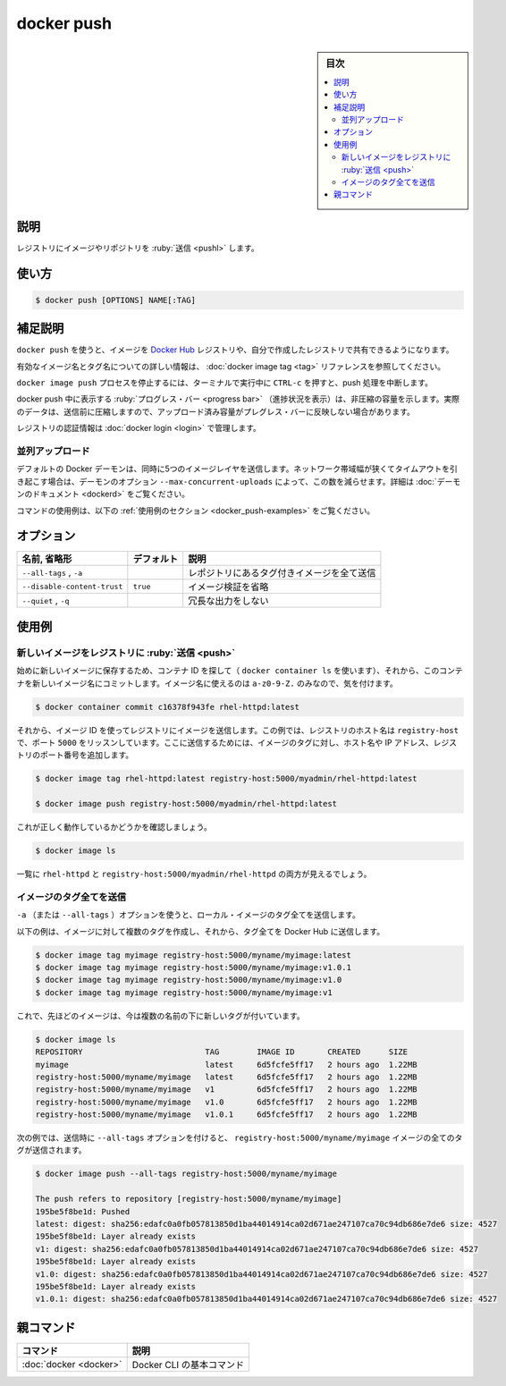 .. -*- coding: utf-8 -*-
.. URL: https://docs.docker.com/engine/reference/commandline/push/
.. SOURCE:
   doc version: 20.10
      https://github.com/docker/docker.github.io/blob/master/engine/reference/commandline/push.md
      https://github.com/docker/docker.github.io/blob/master/_data/engine-cli/docker_push.yaml
.. check date: 2022/03/21
.. Commits on Aug 22, 2021 304f64ccec26ef1810e90d385d5bae5fab3ce6f4
.. -------------------------------------------------------------------

.. docker push

=======================================
docker push
=======================================

.. sidebar:: 目次

   .. contents:: 
       :depth: 3
       :local:

.. _docker_push-description:

説明
==========

.. Push an image or a repository to a registry

レジストリにイメージやリポジトリを :ruby:`送信 <pushl>` します。

.. _docker_push-usage:

使い方
==========

.. code-block:: bash

   $ docker push [OPTIONS] NAME[:TAG]

.. Extended description
.. _docker_push-extended-description:

補足説明
==========

.. Use docker image push to share your images to the Docker Hub registry or to a self-hosted one.

``docker push`` を使うと、イメージを `Docker Hub <https://hub.docker.com/>`_ レジストリや、自分で作成したレジストリで共有できるようになります。

.. Refer to the docker image tag reference for more information about valid image and tag names.

有効なイメージ名とタグ名についての詳しい情報は、 :doc:`docker image tag <tag>` リファレンスを参照してください。

.. Killing the docker image push process, for example by pressing CTRL-c while it is running in a terminal, terminates the push operation.

``docker image push`` プロセスを停止するには、ターミナルで実行中に ``CTRL-c`` を押すと、push 処理を中断します。

.. Progress bars are shown during docker push, which show the uncompressed size. The actual amount of data that’s pushed will be compressed before sending, so the uploaded size will not be reflected by the progress bar.

docker push 中に表示する :ruby:`プログレス・バー <progress bar>` （進捗状況を表示）は、非圧縮の容量を示します。実際のデータは、送信前に圧縮しますので、アップロード済み容量がプレグレス・バーに反映しない場合があります。

.. Registry credentials are managed by docker login.

レジストリの認証情報は :doc:`docker login <login>` で管理します。

.. Concurrent uploads

.. _docker_push-concurrent-upload:
並列アップロード
--------------------

.. By default the Docker daemon will push five layers of an image at a time. If you are on a low bandwidth connection this may cause timeout issues and you may want to lower this via the --max-concurrent-uploads daemon option. See the daemon documentation for more details.

デフォルトの Docker デーモンは、同時に5つのイメージレイヤを送信します。ネットワーク帯域幅が狭くてタイムアウトを引き起こす場合は、デーモンのオプション ``--max-concurrent-uploads`` によって、この数を減らせます。詳細は :doc:`デーモンのドキュメント <dockerd>` をご覧ください。

.. For example uses of this command, refer to the examples section below.

コマンドの使用例は、以下の :ref:`使用例のセクション <docker_push-examples>` をご覧ください。

.. _docker_push-options:

オプション
==========

.. list-table::
   :header-rows: 1

   * - 名前, 省略形
     - デフォルト
     - 説明
   * - ``--all-tags`` , ``-a``
     - 
     - レポジトリにあるタグ付きイメージを全て送信
   * - ``--disable-content-trust``
     - ``true``
     - イメージ検証を省略
   * - ``--quiet`` , ``-q``
     - 
     - 冗長な出力をしない

.. Examples
.. _docker_push-examples:

使用例
==========

.. Push a new image to a registry
.. _docker_push-push-a-new-image-to-a-registry:
新しいイメージをレジストリに :ruby:`送信 <push>`
--------------------------------------------------

.. First save the new image by finding the container ID (using docker container ls) and then committing it to a new image name. Note that only a-z0-9-_. are allowed when naming images:

始めに新しいイメージに保存するため、コンテナ ID を探して（ ``docker container ls`` を使います）、それから、このコンテナを新しいイメージ名にコミットします。イメージ名に使えるのは ``a-z0-9-Z.`` のみなので、気を付けます。

.. code-block:: bash

   $ docker container commit c16378f943fe rhel-httpd:latest

.. Now, push the image to the registry using the image ID. In this example the registry is on host named registry-host and listening on port 5000. To do this, tag the image with the host name or IP address, and the port of the registry:

それから、イメージ ID を使ってレジストリにイメージを送信します。この例では、レジストリのホスト名は ``registry-host`` で、ポート ``5000`` をリッスンしています。ここに送信するためには、イメージのタグに対し、ホスト名や IP アドレス、レジストリのポート番号を追加します。

.. code-block:: bash

   $ docker image tag rhel-httpd:latest registry-host:5000/myadmin/rhel-httpd:latest
   
   $ docker image push registry-host:5000/myadmin/rhel-httpd:latest

.. Check that this worked by running:

これが正しく動作しているかどうかを確認しましょう。

.. code-block:: bash

   $ docker image ls

.. You should see both rhel-httpd and registry-host:5000/myadmin/rhel-httpd listed.

一覧に ``rhel-httpd`` と ``registry-host:5000/myadmin/rhel-httpd`` の両方が見えるでしょう。

.. Push all tags of an image
.. _docker_push-push-all-tags-of-an-image:
イメージのタグ全てを送信
------------------------------

.. Use the -a (or --all-tags) option to push all tags of a local image.

``-a`` （または ``--all-tags`` ）オプションを使うと、ローカル・イメージのタグ全てを送信します。

.. The following example creates multiple tags for an image, and pushes all those tags to Docker Hub.

以下の例は、イメージに対して複数のタグを作成し、それから、タグ全てを Docker Hub に送信します。

.. code-block:: bash

   $ docker image tag myimage registry-host:5000/myname/myimage:latest
   $ docker image tag myimage registry-host:5000/myname/myimage:v1.0.1
   $ docker image tag myimage registry-host:5000/myname/myimage:v1.0
   $ docker image tag myimage registry-host:5000/myname/myimage:v1

.. The image is now tagged under multiple names:

これで、先ほどのイメージは、今は複数の名前の下に新しいタグが付いています。

.. code-block:: bash

   $ docker image ls
   REPOSITORY                          TAG        IMAGE ID       CREATED      SIZE
   myimage                             latest     6d5fcfe5ff17   2 hours ago  1.22MB
   registry-host:5000/myname/myimage   latest     6d5fcfe5ff17   2 hours ago  1.22MB
   registry-host:5000/myname/myimage   v1         6d5fcfe5ff17   2 hours ago  1.22MB
   registry-host:5000/myname/myimage   v1.0       6d5fcfe5ff17   2 hours ago  1.22MB
   registry-host:5000/myname/myimage   v1.0.1     6d5fcfe5ff17   2 hours ago  1.22MB

.. When pushing with the --all-tags option, all tags of the registry-host:5000/myname/myimage image are pushed:

次の例では、送信時に ``--all-tags`` オプションを付けると、 ``registry-host:5000/myname/myimage`` イメージの全てのタグが送信されます。

.. code-block:: bash

  $ docker image push --all-tags registry-host:5000/myname/myimage
  
  The push refers to repository [registry-host:5000/myname/myimage]
  195be5f8be1d: Pushed
  latest: digest: sha256:edafc0a0fb057813850d1ba44014914ca02d671ae247107ca70c94db686e7de6 size: 4527
  195be5f8be1d: Layer already exists
  v1: digest: sha256:edafc0a0fb057813850d1ba44014914ca02d671ae247107ca70c94db686e7de6 size: 4527
  195be5f8be1d: Layer already exists
  v1.0: digest: sha256:edafc0a0fb057813850d1ba44014914ca02d671ae247107ca70c94db686e7de6 size: 4527
  195be5f8be1d: Layer already exists
  v1.0.1: digest: sha256:edafc0a0fb057813850d1ba44014914ca02d671ae247107ca70c94db686e7de6 size: 4527


親コマンド
==========

.. list-table::
   :header-rows: 1

   * - コマンド
     - 説明
   * - :doc:`docker <docker>`
     - Docker CLI の基本コマンド

.. seealso:: 

   docker push
      https://docs.docker.com/engine/reference/commandline/push/
